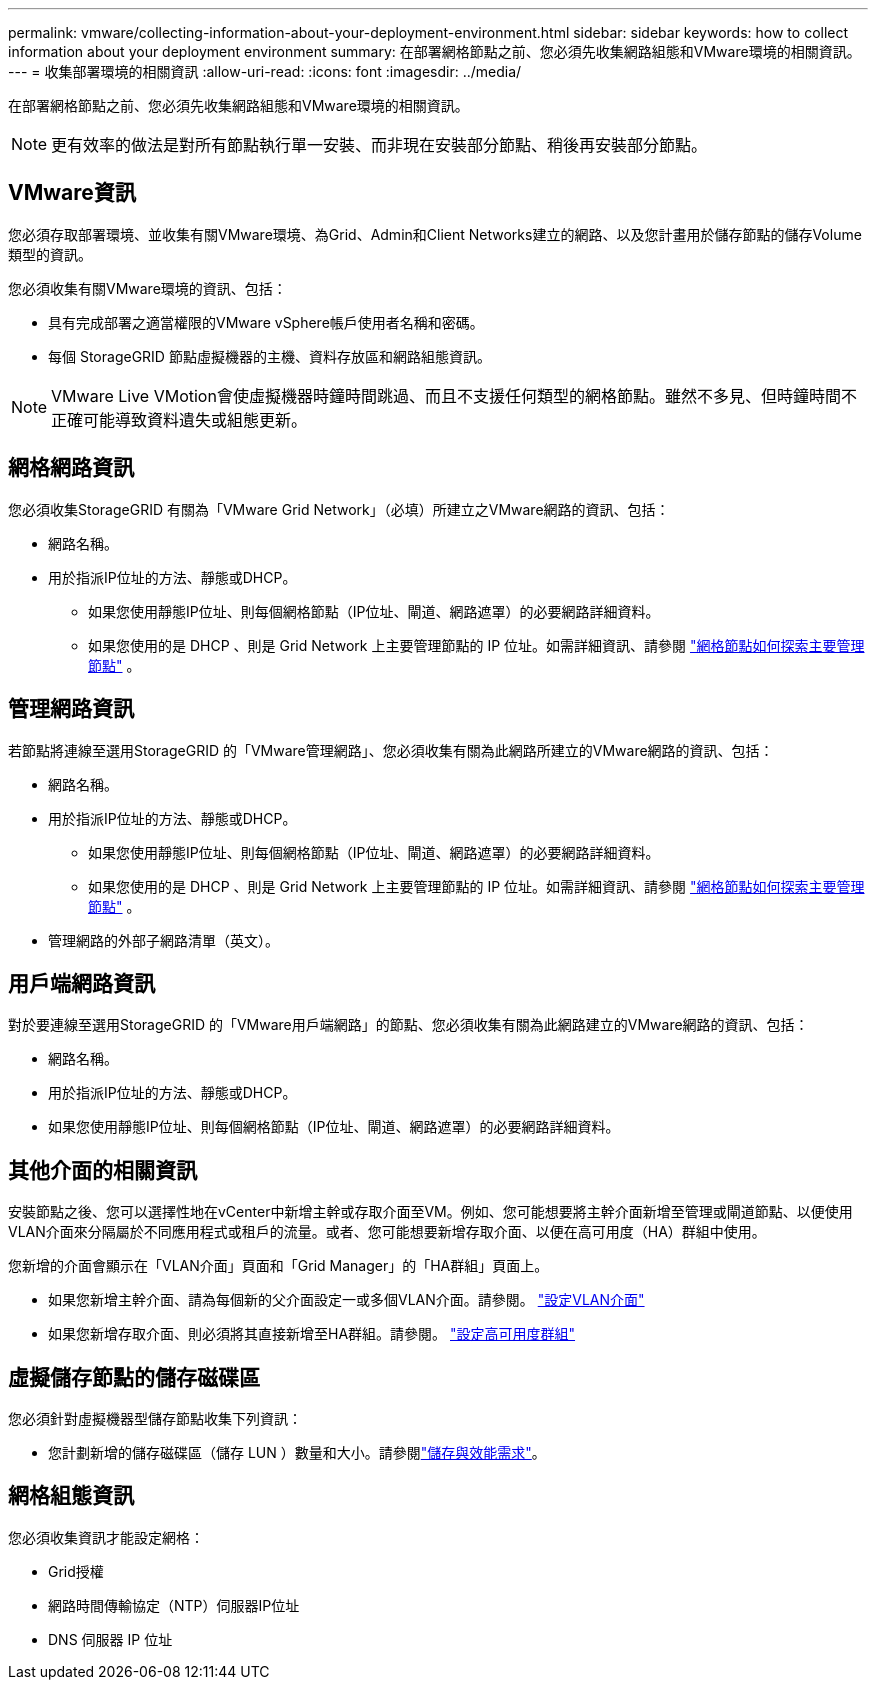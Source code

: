 ---
permalink: vmware/collecting-information-about-your-deployment-environment.html 
sidebar: sidebar 
keywords: how to collect information about your deployment environment 
summary: 在部署網格節點之前、您必須先收集網路組態和VMware環境的相關資訊。 
---
= 收集部署環境的相關資訊
:allow-uri-read: 
:icons: font
:imagesdir: ../media/


[role="lead"]
在部署網格節點之前、您必須先收集網路組態和VMware環境的相關資訊。


NOTE: 更有效率的做法是對所有節點執行單一安裝、而非現在安裝部分節點、稍後再安裝部分節點。



== VMware資訊

您必須存取部署環境、並收集有關VMware環境、為Grid、Admin和Client Networks建立的網路、以及您計畫用於儲存節點的儲存Volume類型的資訊。

您必須收集有關VMware環境的資訊、包括：

* 具有完成部署之適當權限的VMware vSphere帳戶使用者名稱和密碼。
* 每個 StorageGRID 節點虛擬機器的主機、資料存放區和網路組態資訊。



NOTE: VMware Live VMotion會使虛擬機器時鐘時間跳過、而且不支援任何類型的網格節點。雖然不多見、但時鐘時間不正確可能導致資料遺失或組態更新。



== 網格網路資訊

您必須收集StorageGRID 有關為「VMware Grid Network」（必填）所建立之VMware網路的資訊、包括：

* 網路名稱。
* 用於指派IP位址的方法、靜態或DHCP。
+
** 如果您使用靜態IP位址、則每個網格節點（IP位址、閘道、網路遮罩）的必要網路詳細資料。
** 如果您使用的是 DHCP 、則是 Grid Network 上主要管理節點的 IP 位址。如需詳細資訊、請參閱 link:how-grid-nodes-discover-primary-admin-node.html["網格節點如何探索主要管理節點"] 。






== 管理網路資訊

若節點將連線至選用StorageGRID 的「VMware管理網路」、您必須收集有關為此網路所建立的VMware網路的資訊、包括：

* 網路名稱。
* 用於指派IP位址的方法、靜態或DHCP。
+
** 如果您使用靜態IP位址、則每個網格節點（IP位址、閘道、網路遮罩）的必要網路詳細資料。
** 如果您使用的是 DHCP 、則是 Grid Network 上主要管理節點的 IP 位址。如需詳細資訊、請參閱 link:how-grid-nodes-discover-primary-admin-node.html["網格節點如何探索主要管理節點"] 。


* 管理網路的外部子網路清單（英文）。




== 用戶端網路資訊

對於要連線至選用StorageGRID 的「VMware用戶端網路」的節點、您必須收集有關為此網路建立的VMware網路的資訊、包括：

* 網路名稱。
* 用於指派IP位址的方法、靜態或DHCP。
* 如果您使用靜態IP位址、則每個網格節點（IP位址、閘道、網路遮罩）的必要網路詳細資料。




== 其他介面的相關資訊

安裝節點之後、您可以選擇性地在vCenter中新增主幹或存取介面至VM。例如、您可能想要將主幹介面新增至管理或閘道節點、以便使用VLAN介面來分隔屬於不同應用程式或租戶的流量。或者、您可能想要新增存取介面、以便在高可用度（HA）群組中使用。

您新增的介面會顯示在「VLAN介面」頁面和「Grid Manager」的「HA群組」頁面上。

* 如果您新增主幹介面、請為每個新的父介面設定一或多個VLAN介面。請參閱。 link:../admin/configure-vlan-interfaces.html["設定VLAN介面"]
* 如果您新增存取介面、則必須將其直接新增至HA群組。請參閱。 link:../admin/configure-high-availability-group.html["設定高可用度群組"]




== 虛擬儲存節點的儲存磁碟區

您必須針對虛擬機器型儲存節點收集下列資訊：

* 您計劃新增的儲存磁碟區（儲存 LUN ）數量和大小。請參閱link:storage-and-performance-requirements.html["儲存與效能需求"]。




== 網格組態資訊

您必須收集資訊才能設定網格：

* Grid授權
* 網路時間傳輸協定（NTP）伺服器IP位址
* DNS 伺服器 IP 位址

